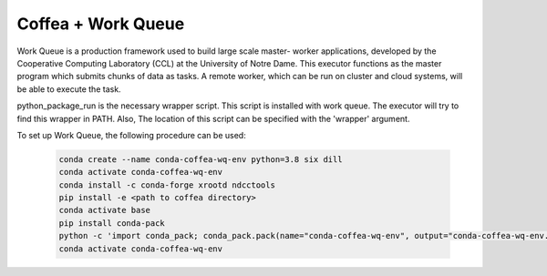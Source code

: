 .. _coffea+wq:

Coffea + Work Queue
===================

Work Queue is a production framework used to build large scale master-
worker applications, developed by the Cooperative Computing Laboratory
(CCL) at the University of Notre Dame. This executor functions as the
master program which submits chunks of data as tasks. A remote worker,
which can be run on cluster and cloud systems, will be able to execute
the task.

python_package_run is the necessary wrapper script. This script is
installed with work queue. The executor will try to find this wrapper in
PATH. Also, The location of this script can be specified with the 'wrapper'
argument.

To set up Work Queue, the following procedure can be used:

  .. code-block:: bash

    conda create --name conda-coffea-wq-env python=3.8 six dill
    conda activate conda-coffea-wq-env
    conda install -c conda-forge xrootd ndcctools
    pip install -e <path to coffea directory>
    conda activate base
    pip install conda-pack
    python -c 'import conda_pack; conda_pack.pack(name="conda-coffea-wq-env", output="conda-coffea-wq-env.tar.gz")'
    conda activate conda-coffea-wq-env

